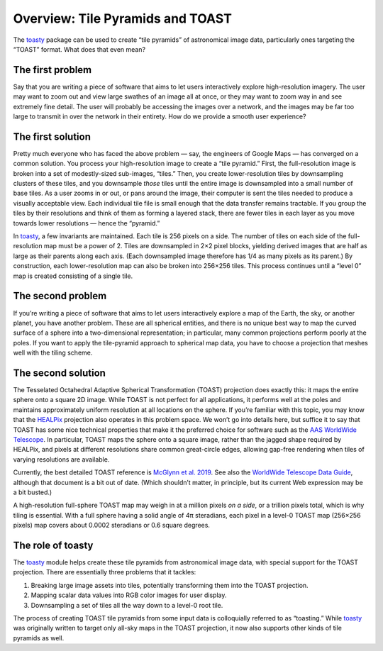 =================================
Overview: Tile Pyramids and TOAST
=================================

The toasty_ package can be used to create “tile pyramids” of astronomical
image data, particularly ones targeting the “TOAST” format. What does that
even mean?

.. _toasty: https://toasty.readthedocs.io/


The first problem
=================

Say that you are writing a piece of software that aims to let users
interactively explore high-resolution imagery. The user may want to zoom out
and view large swathes of an image all at once, or they may want to zoom way
in and see extremely fine detail. The user will probably be accessing the
images over a network, and the images may be far too large to transmit in over
the network in their entirety. How do we provide a smooth user experience?


The first solution
==================

Pretty much everyone who has faced the above problem — say, the engineers of
Google Maps — has converged on a common solution. You process your
high-resolution image to create a “tile pyramid.” First, the full-resolution
image is broken into a set of modestly-sized sub-images, “tiles.” Then, you
create lower-resolution tiles by downsampling clusters of these tiles, and you
downsample *those* tiles until the entire image is downsampled into a small
number of base tiles. As a user zooms in or out, or pans around the image,
their computer is sent the tiles needed to produce a visually acceptable view.
Each individual tile file is small enough that the data transfer remains
tractable. If you group the tiles by their resolutions and think of them as
forming a layered stack, there are fewer tiles in each layer as you move
towards lower resolutions — hence the “pyramid.”

In toasty_, a few invariants are maintained. Each tile is 256 pixels on a
side. The number of tiles on each side of the full-resolution map must be a
power of 2. Tiles are downsampled in 2×2 pixel blocks, yielding derived images
that are half as large as their parents along each axis. (Each downsampled
image therefore has 1/4 as many pixels as its parent.) By construction, each
lower-resolution map can also be broken into 256×256 tiles. This process
continues until a “level 0” map is created consisting of a single tile.


The second problem
==================

If you’re writing a piece of software that aims to let users interactively
explore a map of the Earth, the sky, or another planet, you have another
problem. These are all spherical entities, and there is no unique best way to
map the curved surface of a sphere into a two-dimensional representation; in
particular, many common projections perform poorly at the poles. If you want
to apply the tile-pyramid approach to spherical map data, you have to choose a
projection that meshes well with the tiling scheme.


The second solution
===================

The Tesselated Octahedral Adaptive Spherical Transformation (TOAST) projection
does exactly this: it maps the entire sphere onto a square 2D image. While
TOAST is not perfect for all applications, it performs well at the poles and
maintains approximately uniform resolution at all locations on the sphere. If
you’re familiar with this topic, you may know that the HEALPix_ projection
also operates in this problem space. We won’t go into details here, but
suffice it to say that TOAST has some nice technical properties that make it
the preferred choice for software such as the AAS_ `WorldWide Telescope`_. In
particular, TOAST maps the sphere onto a square image, rather than the jagged
shape required by HEALPix, and pixels at different resolutions share common
great-circle edges, allowing gap-free rendering when tiles of varying
resolutions are available.

.. _HEALPix: https://healpix.jpl.nasa.gov/
.. _AAS: https://aas.org/
.. _WorldWide Telescope: http://www.worldwidetelescope.org/home

Currently, the best detailed TOAST reference is `McGlynn et al. 2019`_. See
also the `WorldWide Telescope Data Guide`_, although that document
is a bit out of date. (Which shouldn’t matter, in principle, but its current
Web expression may be a bit busted.)

.. _McGlynn et al. 2019: https://ui.adsabs.harvard.edu/abs/2019ApJS..240...22M/abstract
.. _WorldWide Telescope Data Guide: https://docs.worldwidetelescope.org/data-guide/1/spherical-projections/

A high-resolution full-sphere TOAST map may weigh in at a million pixels *on a
side*, or a trillion pixels total, which is why tiling is essential. With a
full sphere having a solid angle of 4π steradians, each pixel in a level-0
TOAST map (256×256 pixels) map covers about 0.0002 steradians or 0.6 square
degrees.


The role of toasty
==================

The toasty_ module helps create these tile pyramids from astronomical image
data, with special support for the TOAST projection. There are essentially
three problems that it tackles:

1. Breaking large image assets into tiles, potentially transforming them into
   the TOAST projection.
2. Mapping scalar data values into RGB color images for user display.
3. Downsampling a set of tiles all the way down to a level-0 root tile.

The process of creating TOAST tile pyramids from some input data is
colloquially referred to as “toasting.” While toasty_ was originally written
to target only all-sky maps in the TOAST projection, it now also supports
other kinds of tile pyramids as well.
